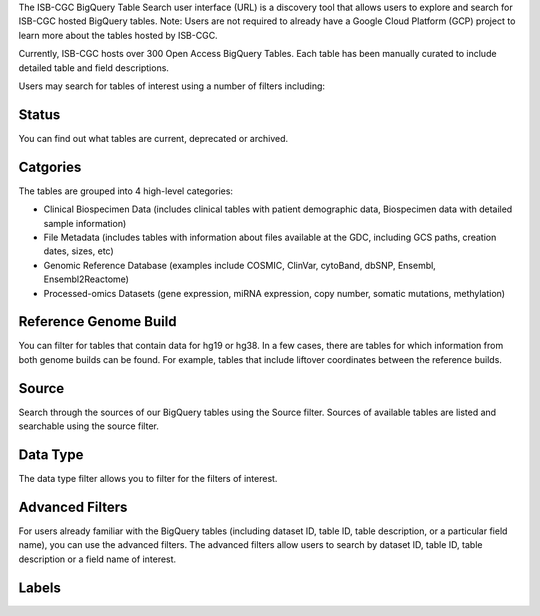 The ISB-CGC BigQuery Table Search user interface (URL) is a discovery tool that allows users to explore and search for ISB-CGC hosted BigQuery tables. 
Note: Users are not required to already have a Google Cloud Platform (GCP) project to learn more about the tables hosted by ISB-CGC. 

.. image:: BigQueryTableSearchUI.png
   :align: center


Currently, ISB-CGC hosts over 300 Open Access BigQuery Tables. Each table has been manually curated to include detailed table and field descriptions. 

Users may search for tables of interest using a number of filters including: 

Status
==========
You can find out what tables are current, deprecated or archived. 

Catgories
==========
The tables are grouped into 4 high-level categories: 

* Clinical Biospecimen Data (includes clinical tables with patient demographic data, Biospecimen data with detailed sample information)

* File Metadata (includes tables with information about files available at the GDC, including GCS paths, creation dates, sizes, etc)

* Genomic Reference Database (examples include  COSMIC, ClinVar, cytoBand, dbSNP, Ensembl, Ensembl2Reactome)

* Processed-omics  Datasets (gene expression, miRNA expression, copy number, somatic mutations, methylation)

Reference Genome Build
======================
You can filter for tables that contain data for hg19 or hg38. In a few cases, there are tables for which information from both genome builds can be found. For example, tables that include liftover coordinates between the reference builds. 

Source
======================
Search through the sources of our BigQuery tables using the Source filter. Sources of available tables are listed and searchable using the source filter.

Data Type
===========
The data type filter allows you to filter for the filters of interest. 

Advanced Filters
================
For users already familiar with the BigQuery tables (including dataset ID, table ID, table description, or a particular field name), you can use the advanced filters. 
The advanced filters allow users to search by dataset ID, table ID, table description or a field name of interest. 

Labels
=======


 
